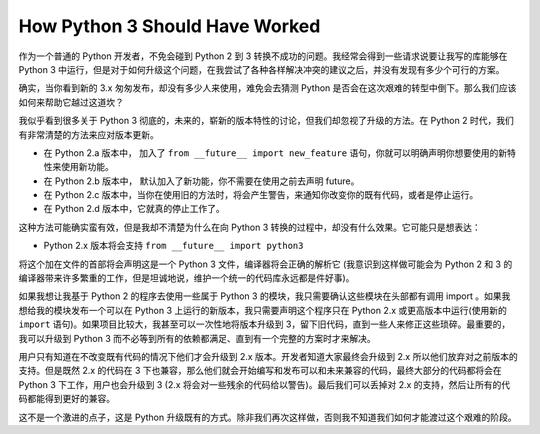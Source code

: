 How Python 3 Should Have Worked
===============================

作为一个普通的 Python 开发者，不免会碰到 Python 2 到 3 转换不成功的问题。我经常会得到一些请求说要让我写的库能够在 Python 3 中运行，但是对于如何升级这个问题，在我尝试了各种各样解决冲突的建议之后，并没有发现有多少个可行的方案。

确实，当你看到新的 3.x 匆匆发布，却没有多少人来使用，难免会去猜测 Python 是否会在这次艰难的转型中倒下。那么我们应该如何来帮助它越过这道坎？

我似乎看到很多关于 Python 3 彻底的，未来的，崭新的版本特性的讨论，但我们却忽视了升级的方法。在 Python 2 时代，我们有非常清楚的方法来应对版本更新。

- 在 Python 2.a 版本中， 加入了 ``from __future__ import new_feature`` 语句，你就可以明确声明你想要使用的新特性来使用新功能。

- 在 Python 2.b 版本中， 默认加入了新功能，你不需要在使用之前去声明 future。

- 在 Python 2.c 版本中，当你在使用旧的方法时，将会产生警告，来通知你改变你的既有代码，或者是停止运行。

- 在 Python 2.d 版本中，它就真的停止工作了。

这种方法可能确实蛮有效，但是我却不清楚为什么在向 Python 3 转换的过程中，却没有什么效果。它可能只是想表达：

- Python 2.x 版本将会支持 ``from __future__ import python3``

将这个加在文件的首部将会声明这是一个 Python 3 文件，编译器将会正确的解析它 (我意识到这样做可能会为 Python 2 和 3 的编译器带来许多繁重的工作，但是坦诚地说，维护一个统一的代码库永远都是件好事)。

如果我想让我基于 Python 2 的程序去使用一些属于 Python 3 的模块，我只需要确认这些模块在头部都有调用 import 。如果我想给我的模块发布一个可以在 Python 3 上运行的新版本，我只需要声明这个程序只在 Python 2.x 或更高版本中运行(使用新的 ``import`` 语句)。如果项目比较大，我甚至可以一次性地将版本升级到 3，留下旧代码，直到一些人来修正这些琐碎。最重要的，我可以升级到 Python 3 而不必等到所有的依赖都满足、直到有一个完整的方案时才来解决。

用户只有知道在不改变既有代码的情况下他们才会升级到 2.x 版本。开发者知道大家最终会升级到 2.x 所以他们放弃对之前版本的支持。但是既然 2.x 的代码在 3 下也兼容，那么他们就会开始编写和发布可以和未来兼容的代码，最终大部分的代码都将会在 Python 3 下工作，用户也会升级到 3 (2.x 将会对一些残余的代码给以警告)。最后我们可以丢掉对 2.x 的支持，然后让所有的代码都能得到更好的兼容。

这不是一个激进的点子，这是 Python 升级既有的方式。除非我们再次这样做，否则我不知道我们如何才能渡过这个艰难的阶段。
